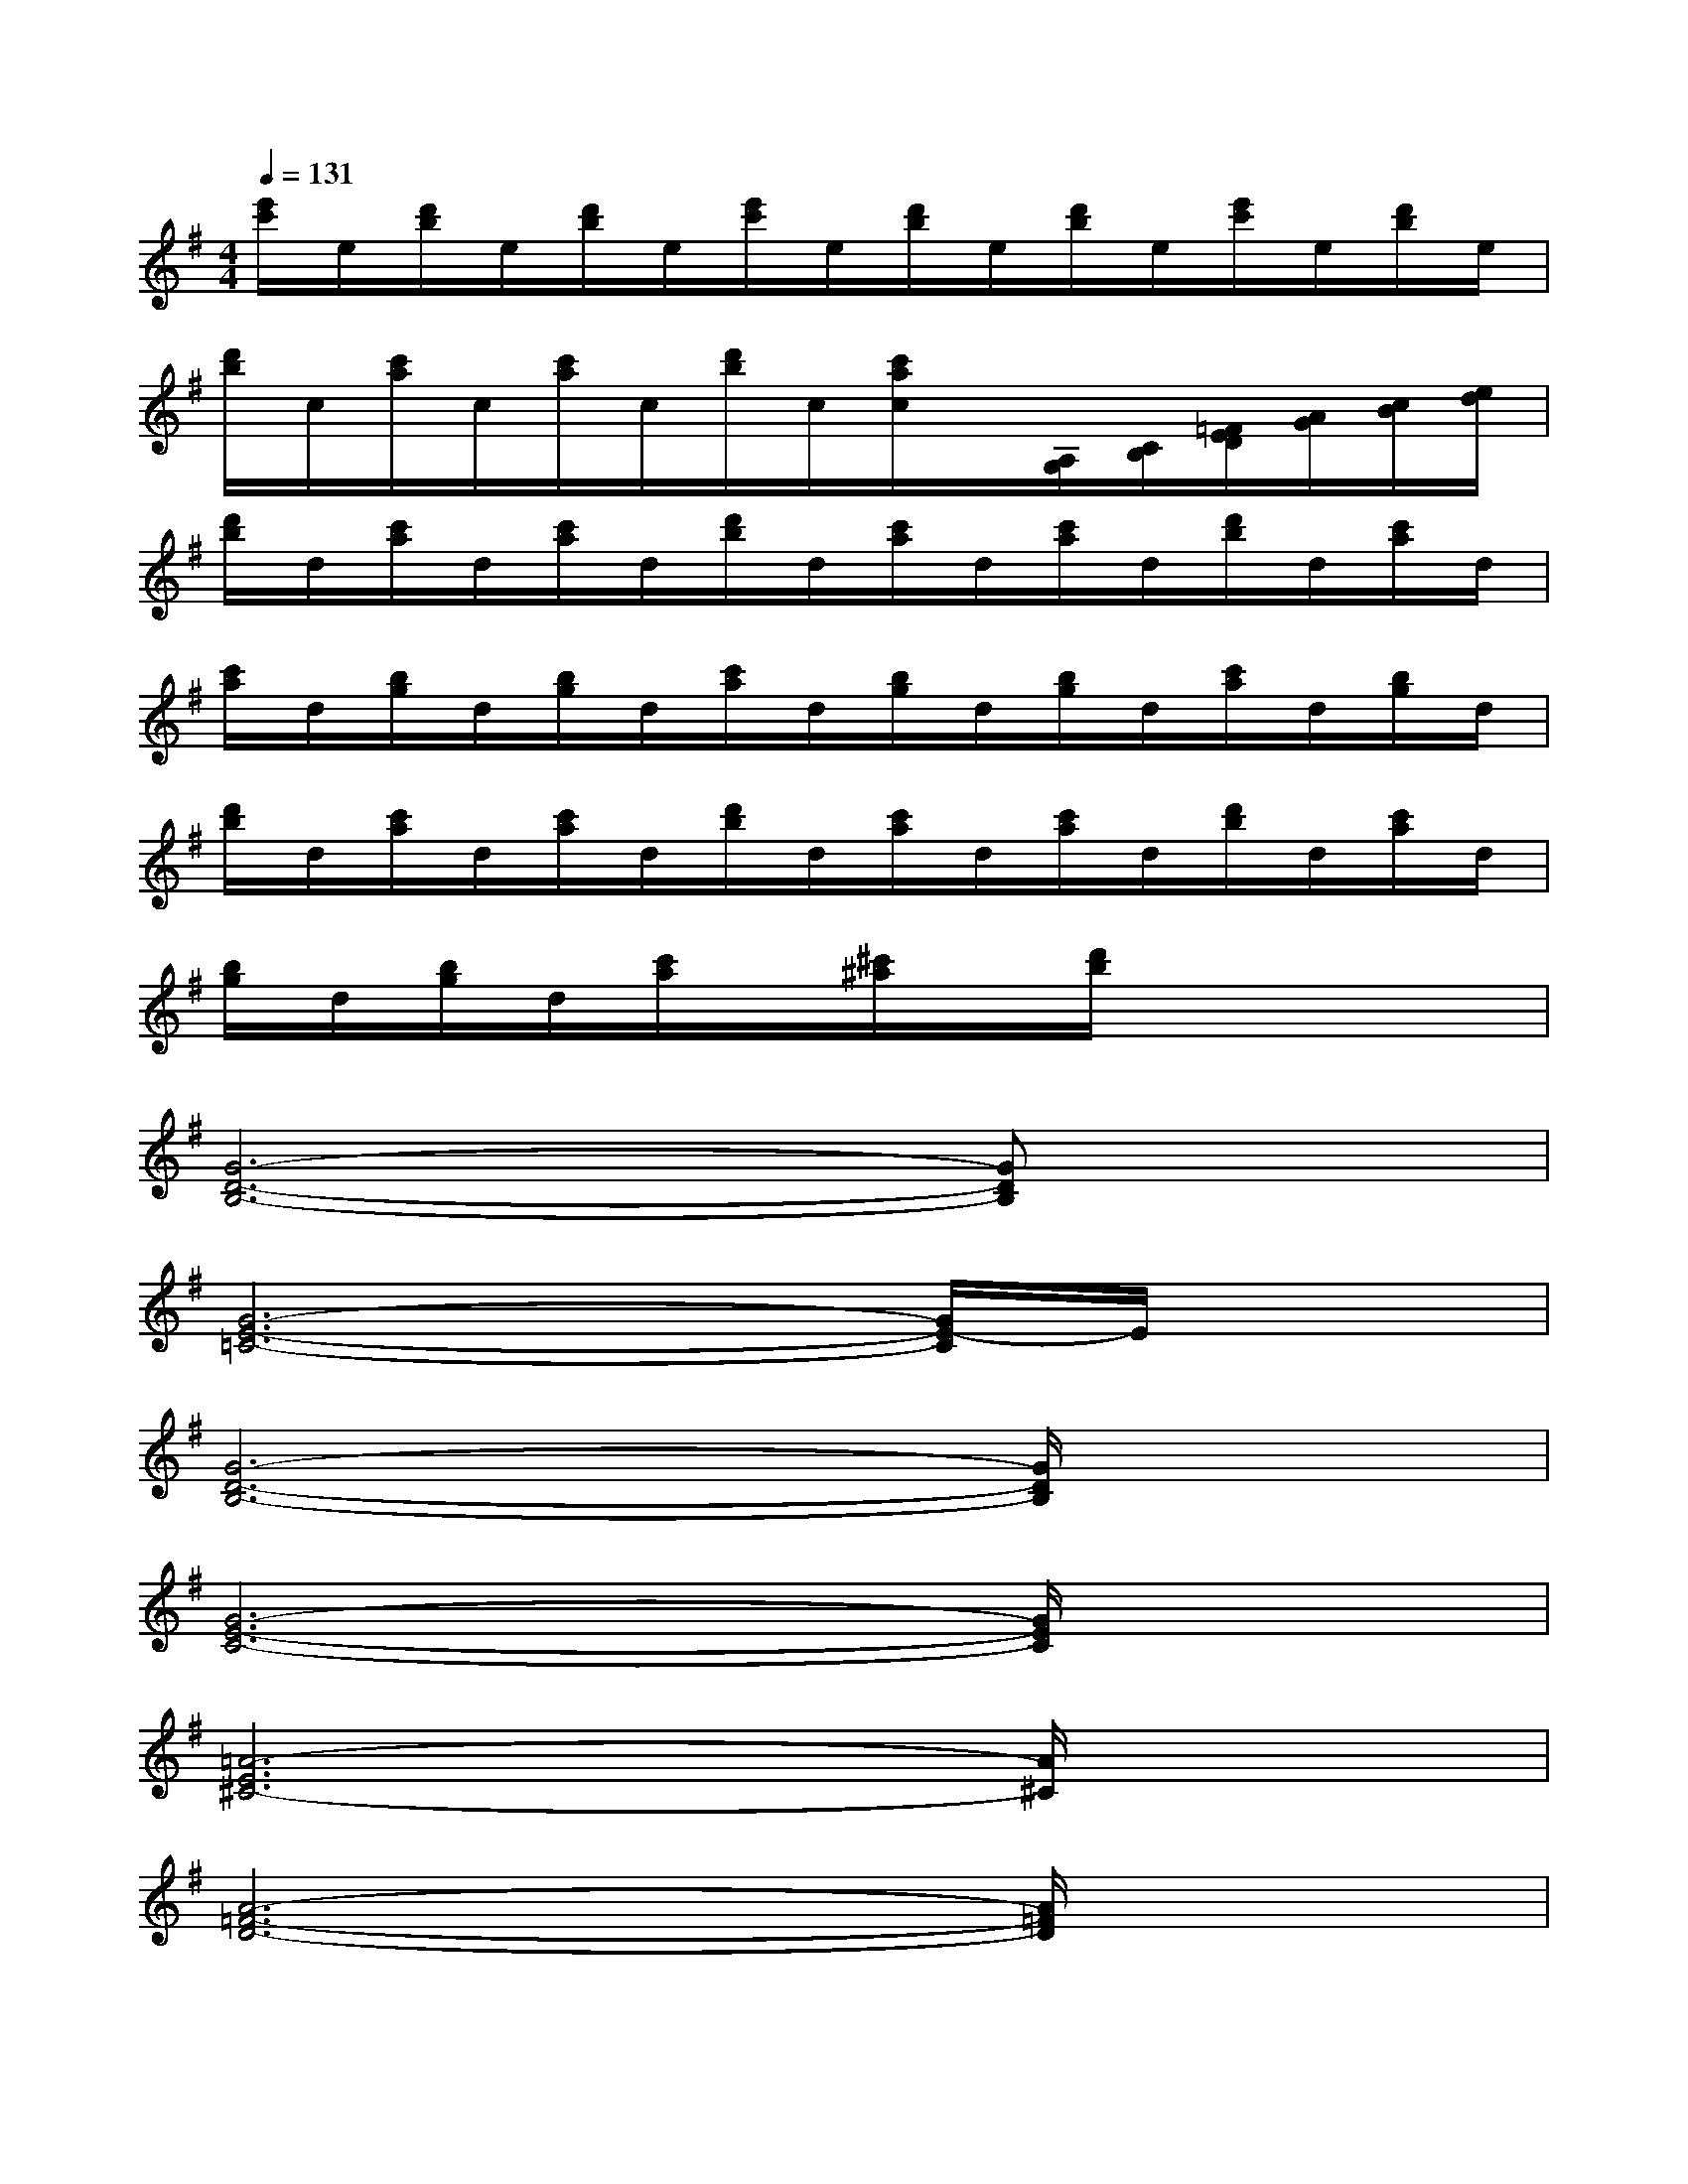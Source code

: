 X:1
T:
M:4/4
L:1/8
Q:1/4=131
K:G%1sharps
V:1
[e'/2c'/2]e/2[d'/2b/2]e/2[d'/2b/2]e/2[e'/2c'/2]e/2[d'/2b/2]e/2[d'/2b/2]e/2[e'/2c'/2]e/2[d'/2b/2]e/2|
[d'/2b/2]c/2[c'/2a/2]c/2[c'/2a/2]c/2[d'/2b/2]c/2[c'/2a/2c/2]x/2[A,/2G,/2][C/2B,/2][=F/2E/2D/2][A/2G/2][c/2B/2][e/2d/2]|
[d'/2b/2]d/2[c'/2a/2]d/2[c'/2a/2]d/2[d'/2b/2]d/2[c'/2a/2]d/2[c'/2a/2]d/2[d'/2b/2]d/2[c'/2a/2]d/2|
[c'/2a/2]d/2[b/2g/2]d/2[b/2g/2]d/2[c'/2a/2]d/2[b/2g/2]d/2[b/2g/2]d/2[c'/2a/2]d/2[b/2g/2]d/2|
[d'/2b/2]d/2[c'/2a/2]d/2[c'/2a/2]d/2[d'/2b/2]d/2[c'/2a/2]d/2[c'/2a/2]d/2[d'/2b/2]d/2[c'/2a/2]d/2|
[b/2g/2]d/2[b/2g/2]d/2[c'/2a/2]x/2[^c'/2^a/2]x/2[d'/2b/2]x3x/2|
[G6-D6-B,6-][GDB,]x|
[G6-E6-=C6-][G/2E/2-C/2]E/2x|
[G6-D6-B,6-][G/2D/2B,/2]x3/2|
[G6-E6-C6-][G/2E/2C/2]x3/2|
[=A6-E6^C6-][A/2^C/2]x3/2|
[A6-=F6-D6-][A/2=F/2D/2]x3/2|
[=F3D3A,3]x[G3D3B,3]x|
[G6-^D6-=C6-][G^DC]x|
[G2-=D2-B,2-][G/2-D/2B,/2]G/2x[GDB,]x3|
[G6-^D6-C6-][G/2^D/2-C/2]^D/2x